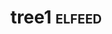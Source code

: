 * tree1                                                                             :elfeed:
:PROPERTIES:
:ID: elfeed
:END:      

